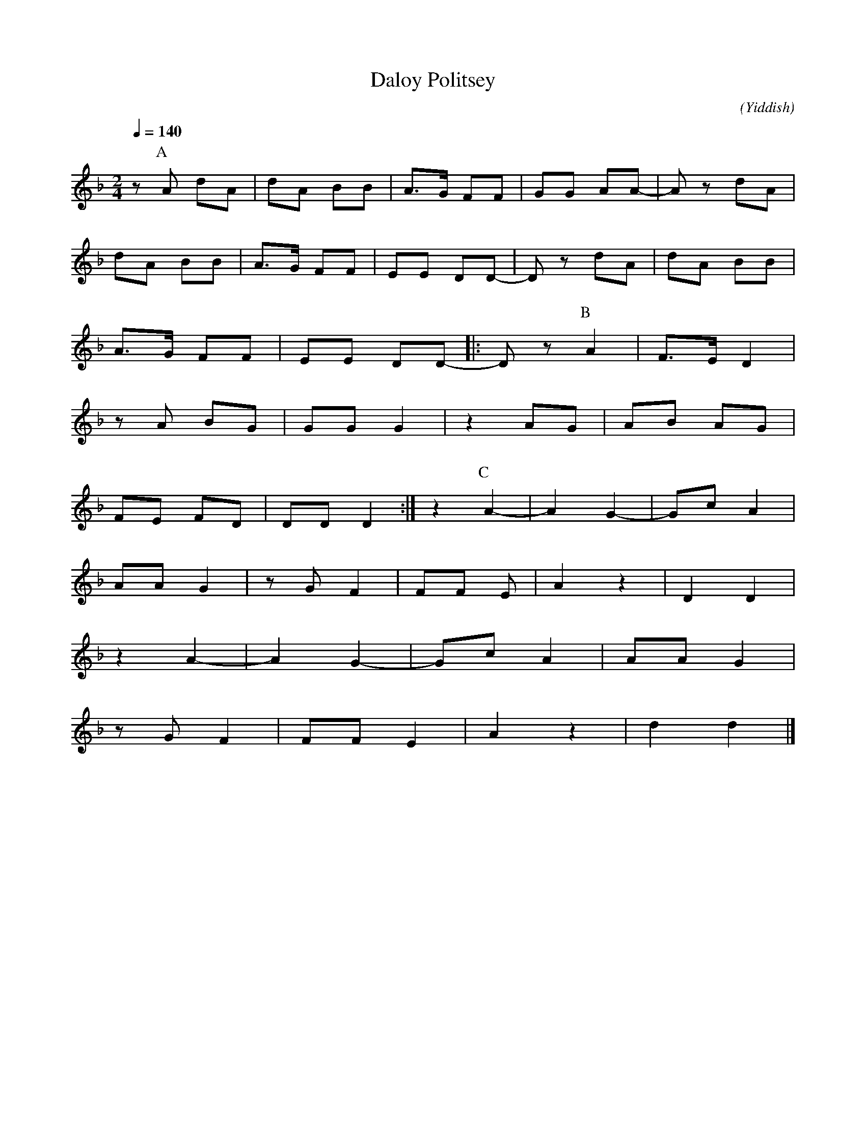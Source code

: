 X:1
T:Daloy Politsey
N:Original
C:
O:Yiddish
M:2/4
L:1/8
Q:1/4=140
K:F
z [P:A] A dA|dA BB|A>G FF|GG AA-|A z dA|
dA BB|A>G FF|EE DD-|D z dA|dA BB|
A>G FF|EE DD-|: D z [P:B] A2|F>E D2|
z A BG|GG G2| z2 AG|AB AG|
FE FD|DD D2:|z2 [P:C] A2-|A2 G2-|Gc A2|
AA G2|z G F2|FF E|A2 z2|D2 D2|
z2 A2-|A2 G2-|Gc A2|AA G2|
z G F2|FF E2|A2 z2|d2 d2|]

X:1
T:Daloy Politsey
N:Deepest Transposition
C:
O:Yiddish
M:2/4
L:1/8
Q:1/4=140
K:D
z F BF|BF GG|F>E DD|EE FF-|F z BF|
BF GG|F>E DD|CC B,B,-|B, z BF|BF GG|
F>E DD|CC B,B,-|B, z F2|D>C B,2|
z F GE|EE E2| z2 FE|FG FE|
DC DB,|B,B, B,2|z2 F2-|F2 E2-|EA F2|
FF E2|z E D2|DD C|F z2|B,2 B,2|
z2 F2-|F2 E2-|EA F2|FF E2|
z E D2|DD C2|F2 z2|B2 B2|]
